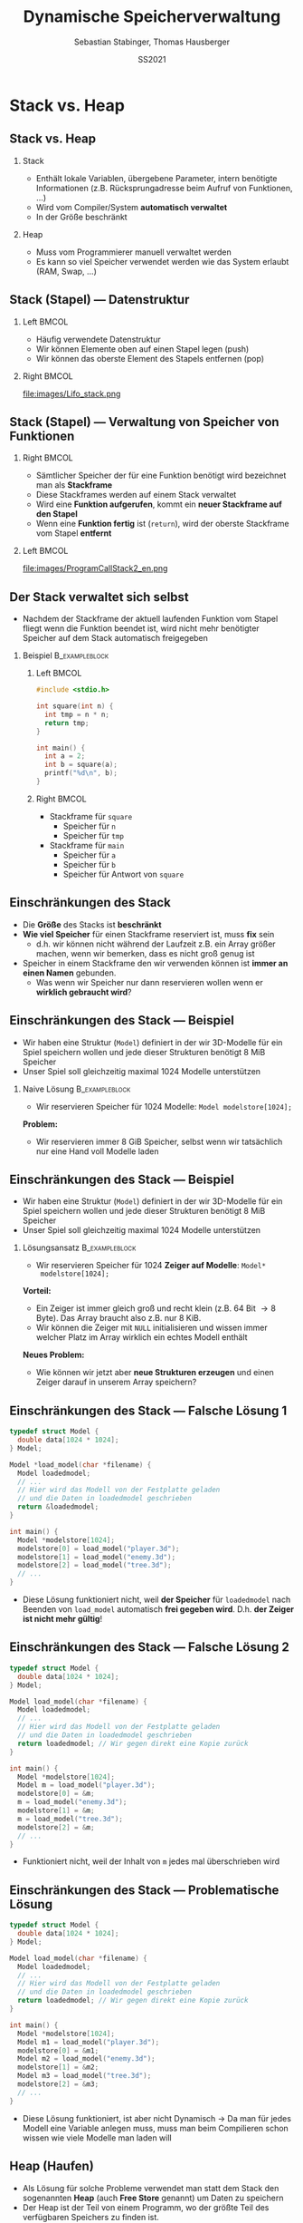 #+TITLE:     Dynamische Speicherverwaltung
#+AUTHOR:    Sebastian Stabinger, Thomas Hausberger
#+EMAIL:     sebastian@stabinger.name
#+DATE:      SS2021
* Stack vs. Heap
** Stack vs. Heap
*** Stack
- Enthält lokale Variablen, übergebene Parameter, intern benötigte
  Informationen (z.B. Rücksprungadresse beim Aufruf von Funktionen, ...)
- Wird vom Compiler/System *automatisch verwaltet*
- In der Größe beschränkt
*** Heap
- Muss vom Programmierer manuell verwaltet werden
- Es kann so viel Speicher verwendet werden wie das System erlaubt
  (RAM, Swap, ...)
** Stack (Stapel) --- Datenstruktur
*** Left                                                            :BMCOL:
:PROPERTIES:
:BEAMER_col: 0.4
:END:
- Häufig verwendete Datenstruktur
- Wir können Elemente oben auf einen Stapel legen (push)
- Wir können das oberste Element des Stapels entfernen (pop)
*** Right                                                           :BMCOL:
:PROPERTIES:
:BEAMER_col: 0.6
:END:
file:images/Lifo_stack.png
** Stack (Stapel) --- Verwaltung von Speicher von Funktionen
*** Right                                                           :BMCOL:
:PROPERTIES:
:BEAMER_col: 0.5
:END:
- Sämtlicher Speicher der für eine Funktion benötigt wird bezeichnet
  man als *Stackframe*
- Diese Stackframes werden auf einem Stack verwaltet
- Wird eine *Funktion aufgerufen*, kommt ein *neuer Stackframe auf den
  Stapel*
- Wenn eine *Funktion fertig* ist (~return~), wird der oberste
  Stackframe vom Stapel *entfernt*
*** Left                                                            :BMCOL:
:PROPERTIES:
:BEAMER_col: 0.5
:END:
file:images/ProgramCallStack2_en.png
** Der Stack verwaltet sich selbst
- Nachdem der Stackframe der aktuell laufenden Funktion vom Stapel
  fliegt wenn die Funktion beendet ist, wird nicht mehr benötigter
  Speicher auf dem Stack automatisch freigegeben
*** Beispiel :B_exampleblock:
:PROPERTIES:
:BEAMER_env: exampleblock
:END:
**** Left                                                          :BMCOL:
:PROPERTIES:
:BEAMER_col: 0.15
:END:
#+begin_src C
  #include <stdio.h>

  int square(int n) {
    int tmp = n * n;
    return tmp;
  }

  int main() {
    int a = 2;
    int b = square(a);
    printf("%d\n", b);
  }
#+end_src
**** Right                                                         :BMCOL:
:PROPERTIES:
:BEAMER_col: 0.7
:END:
- Stackframe für ~square~
  - Speicher für ~n~
  - Speicher für ~tmp~
- Stackframe für ~main~
  - Speicher für ~a~
  - Speicher für ~b~
  - Speicher für Antwort von ~square~
** Einschränkungen des Stack
- Die *Größe* des Stacks ist *beschränkt*
- *Wie viel Speicher* für einen Stackframe reserviert ist, muss *fix* sein
  - d.h. wir können nicht während der Laufzeit z.B. ein Array größer
    machen, wenn wir bemerken, dass es nicht groß genug ist
- Speicher in einem Stackframe den wir verwenden können ist *immer an
  einen Namen* gebunden.
  - Was wenn wir Speicher nur dann reservieren wollen wenn er
    *wirklich gebraucht wird*?
** Einschränkungen des Stack --- Beispiel
- Wir haben eine Struktur (~Model~) definiert in der wir 3D-Modelle
  für ein Spiel speichern wollen und jede dieser Strukturen benötigt
  8 MiB Speicher
- Unser Spiel soll gleichzeitig maximal 1024 Modelle unterstützen
*** Naive Lösung :B_exampleblock:
:PROPERTIES:
:BEAMER_env: exampleblock
:END:
- Wir reservieren Speicher für 1024 Modelle: ~Model modelstore[1024];~
*Problem:*
  - Wir reservieren immer 8 GiB Speicher, selbst wenn wir tatsächlich
    nur eine Hand voll Modelle laden
** Einschränkungen des Stack --- Beispiel
- Wir haben eine Struktur (~Model~) definiert in der wir 3D-Modelle
  für ein Spiel speichern wollen und jede dieser Strukturen benötigt
  8 MiB Speicher
- Unser Spiel soll gleichzeitig maximal 1024 Modelle unterstützen
*** Lösungsansatz                                          :B_exampleblock:
:PROPERTIES:
:BEAMER_env: exampleblock
:END:
- Wir reservieren Speicher für 1024 *Zeiger auf Modelle*: ~Model*
  modelstore[1024];~
*Vorteil:*
- Ein Zeiger ist immer gleich groß und recht klein (z.B. 64 Bit
  \rightarrow 8 Byte). Das Array braucht also z.B. nur 8 KiB.
- Wir können die Zeiger mit ~NULL~ initialisieren und wissen immer
  welcher Platz im Array wirklich ein echtes Modell enthält
*Neues Problem:*
- Wie können wir jetzt aber *neue Strukturen erzeugen* und einen Zeiger
  darauf in unserem Array speichern?
** Einschränkungen des Stack --- Falsche Lösung 1
#+begin_src C
  typedef struct Model {
    double data[1024 * 1024];
  } Model;

  Model *load_model(char *filename) {
    Model loadedmodel;
    // ...
    // Hier wird das Modell von der Festplatte geladen
    // und die Daten in loadedmodel geschrieben
    return &loadedmodel;
  }

  int main() {
    Model *modelstore[1024];
    modelstore[0] = load_model("player.3d");
    modelstore[1] = load_model("enemy.3d");
    modelstore[2] = load_model("tree.3d");
    // ...
  }
#+end_src
- Diese Lösung funktioniert nicht, weil *der Speicher* für
  ~loadedmodel~ nach Beenden von ~load_model~ automatisch *frei
  gegeben wird*. D.h. *der Zeiger ist nicht mehr gültig*!
** Einschränkungen des Stack --- Falsche Lösung 2
#+begin_src C
  typedef struct Model {
    double data[1024 * 1024];
  } Model;

  Model load_model(char *filename) {
    Model loadedmodel;
    // ...
    // Hier wird das Modell von der Festplatte geladen
    // und die Daten in loadedmodel geschrieben
    return loadedmodel; // Wir gegen direkt eine Kopie zurück
  }

  int main() {
    Model *modelstore[1024];
    Model m = load_model("player.3d");
    modelstore[0] = &m;
    m = load_model("enemy.3d");
    modelstore[1] = &m;
    m = load_model("tree.3d");
    modelstore[2] = &m;
    // ...
  }
#+end_src
- Funktioniert nicht, weil der Inhalt von ~m~ jedes mal überschrieben
  wird
** Einschränkungen des Stack --- Problematische Lösung
#+begin_src C
  typedef struct Model {
    double data[1024 * 1024];
  } Model;

  Model load_model(char *filename) {
    Model loadedmodel;
    // ...
    // Hier wird das Modell von der Festplatte geladen
    // und die Daten in loadedmodel geschrieben
    return loadedmodel; // Wir gegen direkt eine Kopie zurück
  }

  int main() {
    Model *modelstore[1024];
    Model m1 = load_model("player.3d");
    modelstore[0] = &m1;
    Model m2 = load_model("enemy.3d");
    modelstore[1] = &m2;
    Model m3 = load_model("tree.3d");
    modelstore[2] = &m3;
    // ...
  }
#+end_src
\footnotesize
- Diese Lösung funktioniert, ist aber nicht Dynamisch \rightarrow Da
  man für jedes Modell eine Variable anlegen muss, muss man beim
  Compilieren schon wissen wie viele Modelle man laden will
** Heap (Haufen)
- Als Lösung für solche Probleme verwendet man statt dem Stack den
  sogenannten *Heap* (auch *Free Store* genannt) um Daten zu speichern
- Der Heap ist der Teil von einem Programm, wo der größte Teil des
  verfügbaren Speichers zu finden ist.
  - Wenn ihr z.B. 7 GiB freien RAM habt könnt ihr diese 7 GiB über den
    Heap verwenden. Der Stack ist gewöhnlich viel kleiner.
- Der Heap ist ein Stück Speicher ohne weitere Struktur (daher der
  Name)
- Der Heap wird mittels *dynamischer Speicherverwaltung* verwendet
* Dynamische Speicherverwaltung
** Allgemeines
- Um die gleich erwähnten Funktionen verwenden zu können muss
  ~stdlib.h~ mit ~#include~ eingebunden werden
** Reservieren von Speicher
- Speicher wird mit der Funktion ~malloc~ reserviert
- Als einzigen Parameter nimmt die Funktion die Größe des zu
  reservierenden Speichers in Byte entgegen
- Die Funktion gibt die Adresse des ersten Bytes des reservierten
  Speichers zurück
- Falls etwas schief gelaufen ist, wird ~NULL~ zurück gegeben
** Reservieren von Speicher --- Beispiele
*** Reservieren von Speicher für einen Integer
#+begin_src C
  int *ip = malloc(sizeof(int));

  if (ip != NULL) {
    *ip = 23;
    printf("%d\n", *ip);
  } else
    printf("Etwas ist schief gelaufen!\n");
#+end_src
*** Reservieren von Speicher für 10 Double
#+begin_src C
  double *double_arr = malloc(sizeof(double) * 10);

  if (double_arr) {
    double_arr[8] = 23;
    printf("%f\n", double_arr[8]);
  } else
    printf("Etwas ist schief gelaufen!\n");
#+end_src
** Freigeben von Speicher
- Speicher wird mit der Funktion ~free~ freigegeben
- Als einzigen Parameter nimmt die Funktion die Adresse des ersten
  Bytes eines vorher reservierten Speicherbereichs entgegen
- Falls die übergebene Adresse ~NULL~ ist, macht die Funktion nichts
- Ein Speicherbereich darf nur ein mal mit ~free~ freigegeben werden!

** Freigeben von Speicher --- Beispiele
*** Reservieren von Speicher für einen Integer mit Freigabe
#+begin_src C
  int *ip = malloc(sizeof(int));

  if (ip != NULL) {
    ,*ip = 23;
    printf("%d\n", *ip);
  } else
    printf("Etwas ist schief gelaufen!\n");

  free(ip);
#+end_src
*** Reservieren von Speicher für 10 Double mit Freigabe
#+begin_src C
  double *double_arr = malloc(sizeof(double) * 10);

  if (double_arr) {
    double_arr[8] = 23;
    printf("%f\n", double_arr[8]);
  } else
    printf("Etwas ist schief gelaufen!\n");

  free(double_arr);
#+end_src
** Vergrößern/Verkleinern von reserviertem Speicher
- Bereits reservierter Speicher kann mit der Funktion ~realloc~
  vergrößert/verkleinert werden
- Werte die schon im Array stehen bleiben erhalten (bis auf Werte die
  beim Verkleinern verloren gehen)
- Die Funktion nimmt als Parameter die Adresse des ersten Bytes eines
  vorher reservierten Speicherbereichs und die neue Größe in Byte
  entgegen
- Die Funktion liefert entweder die ursprüngliche Adresse des ersten
  Bytes zurück, oder eine neue falls der Speicher aus Platzgründen
  umkopiert werden musste
- Falls etwas schief gelaufen ist, wird ~NULL~ zurück gegeben
** Vergrößern/Verkleinern  --- Beispiele
*** Beispiel 1
#+begin_src C
  int *arr = malloc(sizeof(int) * 10);
  // arr hat jetzt Platz für 10 Integerwerte
  arr = realloc(arr, sizeof(int) * 20);
  // arr hat jetzt Platz für 20 Integerwerte
#+end_src
*** Mit kompletter Fehlerbehandlung
#+begin_src C
  int *arr = malloc(sizeof(int) * 10);
  if (arr) {
    // arr hat jetzt Platz für 10 Integerwerte
    int *newarr = realloc(arr, sizeof(int) * 20);
    if (newarr) {
      arr = newarr;
      // arr hat jetzt Platz für 20 Integerwerte
    } else {
      printf("Vergrößern des Speichers hat nicht geklappt!\n");
      // arr ist noch gültig und hat immer noch Platz für nur 10 Integer
    }
  } else
    printf("Reservierung des Speichers hat nicht geklappt!\n");
#+end_src

** Memory Leak / Speicherleck
- Das Problem von dynamischer Speicherverwaltung ist, dass hier leicht
  Fehler passieren können
- Wenn man die Adresse zu einem dynamisch reservierten Speicherbereich
  verliert, kann man *nicht mehr darauf zugreifen* und den Speicher
  auch *nicht mehr mittels ~free~ frei geben*
- Der Speicherplatz ist damit *bis zum Programmende verloren*!
- Man bezeichnet so etwas als Speicherleck (auf Englisch Memory leak)
- Sehr *häufiger Fehler* in C/C++ Programmen die nach einiger Zeit zum
  *Programmabsturz* führen weil der *Speicher ausgeht*
** Memory Leak --- Beispiel
#+begin_src C
  #include <stdio.h>
  #include <stdlib.h>

  typedef struct Complex {
    double real, imag;
  } Complex;

  Complex *randcomplex() {
    Complex *res = malloc(sizeof(Complex));
    res->imag = rand() % 1000;
    res->real = rand() % 200;
    return res;
  }

  int main() {
    double realsum = 0;
    double imagsum = 0;
    for (int i = 0; i < 100; i++) {
      Complex *c = randcomplex();
      realsum += c->real;
      imagsum += c->imag;
      // Wir müssten hier eigentlich free(c) aufrufen!
    }
    // Wir haben in der for-Schleife 800 Byte Speicher verloren
    printf("Durchschnitt real=%f, imag=%f\n", realsum / 100, imagsum / 100);
  }
#+end_src

#+RESULTS:
| Durchschnitt real=104.800000 | imag=481.820000 |

* Praktische Anwendungen
** Dynamisches Erzeugen von einem Array
#+begin_src C
  #include <stdio.h>
  #include <stdlib.h>

  int main() {
    // Reserviert Speicher für 1024 Integer
    int *dynarr = malloc(sizeof(int) * 1024);
    if (dynarr != NULL) {
      // Kann danach verwendet werden wie jedes andere Array auch
      dynarr[23] = 42;
      dynarr[47] = 2;
      printf("dynarr[23] = %d\n", dynarr[23]);
      printf("dynarr[47] = %d\n", dynarr[47]);
    } else {
      printf("Etwas ist beim Erzeugen des Arrays schief gelaufen!\n");
    }

    // Wenn wir fertig sind, wird der Speicher des Arrays wieder frei gegeben
    free(dynarr);
  }
#+end_src

** Rückgabe eines neuen Arrays von einer Funktion
#+begin_src C
  #include <stdio.h>
  #include <stdlib.h>

  double *reserve_and_init(int size, double val) {
    double *arr = malloc(sizeof(double) * size);
    if (arr != NULL) {
      for (int i = 0; i < size; i++)
        arr[i] = val;
    }
    return arr;
  }

  int main() {
    double *dynarr = reserve_and_init(1024, 23.42);
    if (dynarr) {
      printf("dynarr[23] = %f\n", dynarr[23]);
      printf("dynarr[123] = %f\n", dynarr[147]);
    } else
      printf("Etwas ist beim Erzeugen des Arrays schief gelaufen!\n");

    // Wenn wir fertig sind, wird der Speicher des Arrays wieder frei gegeben
    free(dynarr);
  }
#+end_src

** Größenänderung eines Arrays
#+begin_src C
  #include <stdio.h>
  #include <stdlib.h>

  int main() {
    // Reserviert Speicher für 128 Integer
    int *dynarr = malloc(sizeof(int) * 128);
    if (dynarr != NULL) {
      // Kann danach verwendet werden wie jedes andere Array auch
      dynarr[23] = 42;
      dynarr[47] = 2;
      // Wir vergrößern das Array auf eine Größe von 256 Integer
      dynarr = realloc(dynarr, sizeof(int) * 256);
      // Wir haben jetzt mehr Platz!
      dynarr[230] = 11;
      // Die Alten Werte sind noch da
      printf("dynarr[23] = %d\n", dynarr[23]);
      printf("dynarr[47] = %d\n", dynarr[47]);
      // Neuer Index funktioniert auch
      printf("dynarr[230] = %d\n", dynarr[230]);

    } else {
      printf("Etwas ist beim Erzeugen des Arrays schief gelaufen!\n");
    }
    // Wenn wir fertig sind, wird der Speicher des Arrays wieder frei gegeben
    free(dynarr);
  }
#+end_src
** Dynamischer Speicher für Strukturen
- Wir wollen eine Menge an zufällig erzeugten komplexen Zahlen in
  einem Array speichern, wobei der Speicherplatz im Array nur dann
  benötigt werden soll wenn an dieser Stelle tatsächlich eine komplexe
  Zahl gespeichert ist.
- Das Beispiel ist mehr oder weniger äquivalent zu dem am Anfang
  erwähnten Beispiel bei dem wir geladene 3D Modelle für ein Spiel
  laden wollen
* Übung
** Verwendung von dynamischem Speicher für Monster
:PROPERTIES:
:ID:       ef50772b-6721-4bd5-a274-efaba137299f
:END:
\footnotesize
Erweitern Sie unser Spieleprojekt folgendermaßen:
- *Entfernen Sie die zweite Spielfigur* da sie aktuell nicht mehr
  benötigt wird
- Verwenden Sie ein *Array* von 10 Zeigern auf ~Figure~ Strukturen
  welches zu Anfang mit ~NULL~ *initialisiert* ist. Wir werden dieses
  Array verwenden um *Monster* in unser Spiel zu bringen.
- Bei *jedem Schleifendurchlauf* soll das folgende passieren:
  - Jeder Platz im Array in dem aktuell noch kein Monster gespeichert
    ist hat eine Chance von 1:10, dass ein *neues Monster* mit
    zufälliger Position erzeugt wird
  - Alle Monster die sich im Array befinden haben eine Chance von
    1:10, dass sie *sterben und aus dem Array entfernt* werden
  - Alle Monster die sich im Array befinden *werden gezeichnet*
#+ATTR_LATEX: :width 0.5\textwidth
[[file:data/ef/50772b-6721-4bd5-a274-efaba137299f/screenshot-20200406-225138.png]]
* Export settings etc.                                             :noexport:
#+LANGUAGE:  ger
#+OPTIONS:   texht:t H:2 toc:nil
#+EXPORT_SELECT_TAGS: export
#+EXPORT_EXCLUDE_TAGS: noexport
#+STARTUP: beamer

#+LATEX_CLASS: beamer

#+LATEX_HEADER: \usepackage[utf8]{inputenc}
#+LATEX_HEADER: \usepackage{color}
#+LATEX_HEADER: \usetheme[height=7mm]{Rochester}

#+LATEX_HEADER: \setbeamertemplate{footline}[frame number]
#+LATEX_HEADER: \usecolortheme[accent=red, light]{solarized}
#+LATEX_HEADER: \setbeamercolor{frametitle}{bg=solarizedRebase02,fg=solarizedAccent}
#+LATEX_HEADER: \setbeamercolor{author in head/foot}{bg=solarizedRebase02,fg=solarizedRebase01}
#+LATEX_HEADER: \setbeamercolor{title in head/foot}{bg=solarizedRebase02,fg=solarizedRebase01}
#+LATEX_HEADER: \setbeamercolor{block title}{bg=solarizedRebase0,fg=solarizedRebase02}
#+LATEX_HEADER: \setbeamercolor{block body}{bg=solarizedRebase02,fg=solarizedRebase0}
#+LATEX_HEADER: \setbeamercolor{item}{bg=solarizedRebase02,fg=solarizedAccent}

#+LATEX_HEADER: \beamertemplatenavigationsymbolsempty

#+LATEX_HEADER: \usemintedstyle{manni}

#+LATEX_HEADER: \AtBeginSection[]{
#+LATEX_HEADER:   \begin{frame}
#+LATEX_HEADER:   \vfill
#+LATEX_HEADER:   \centering
#+LATEX_HEADER:   \begin{beamercolorbox}[sep=8pt,center,shadow=true,rounded=true]{title}
#+LATEX_HEADER:     \Huge\insertsectionhead\par%
#+LATEX_HEADER:   \end{beamercolorbox}
#+LATEX_HEADER:   \vfill
#+LATEX_HEADER:   \end{frame}
#+LATEX_HEADER: }

#+BEGIN_SRC emacs-lisp :exports none
  ;; Allow binding of emacs variables on export. You might have to evaluate that so that #+BIND: works
  (setq org-export-allow-bind-keywords t)
  ;; Set F12 to compile
  (global-set-key (kbd "<f12>") 'org-beamer-export-to-pdf)

  ;; Export all verbatim text in certain color
  (defun latex-export-colored-verbatim (contents backend info)
    (when (eq backend 'beamer)
      (concat "{\\color{solarizedYellow}" contents "}")))
  ;; Register
  (add-to-list 'org-export-filter-code-functions
               'latex-export-colored-verbatim)
#+END_SRC
